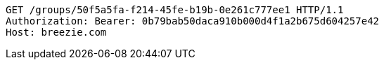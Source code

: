 [source,http,options="nowrap"]
----
GET /groups/50f5a5fa-f214-45fe-b19b-0e261c777ee1 HTTP/1.1
Authorization: Bearer: 0b79bab50daca910b000d4f1a2b675d604257e42
Host: breezie.com

----